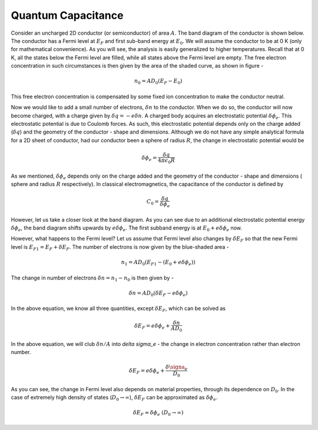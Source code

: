 Quantum Capacitance 
====================

Consider an uncharged 2D conductor (or semiconductor) of area :math:`A`. 
The band diagram of the conductor is shown below.
The conductor has a Fermi level at :math:`E_F` and first sub-band energy at :math:`E_0`.
We will assume the conductor to be at 0 K (only for mathematical convenience). As you will see, the analysis is easily generalized to higher temperatures.
Recall that at 0 K, all the states below the Fermi level are filled,
while all states above the Fermi level are empty.
The free electron concentration in such circumstances is then given by the area of the shaded curve, as shown in figure -

.. math::
	n_0 = AD_0(E_F - E_0)

This free electron concentration is compensated by some fixed ion concentration to make the conductor neutral.

Now we would like to add a small number of electrons, :math:`\delta n` to the conductor. When we do so, the conductor will now become charged, with a charge given by :math:`\delta q = -e\delta n`.
A charged body acquires an  electrostatic potential :math:`\delta \phi_e`.
This electrostatic potential is due to Coulomb forces.
As such, this electrostatic potential depends only on the charge added (:math:`\delta q`) and the geometry of the conductor - shape and dimensions. Although we do not have any simple analytical formula for a 2D sheet of conductor, had our conductor been a sphere of radius :math:`R`, the change in electrostatic potential would be 

.. math::
	\delta \phi_e = \frac{\delta q}{4\pi\epsilon_0R}
	
As we mentioned, :math:`\delta \phi_e` depends only on the charge added and the geometry of the 
conductor - shape and dimensions ( sphere and radius :math:`R` respectively). 
In classical electromagnetics, the capacitance of the conductor is defined by 

.. math::
	C_0 = \frac{\delta q}{\delta \phi_e}

However, let us take a closer look at the band diagram.
As you can see due to an additional electrostatic potential energy :math:`\delta \phi_e`, the band diagram shifts upwards by :math:`e\delta \phi_e`.
The first subband energy is at :math:`E_0 + e\delta \phi_e` now.

However, what happens to the Fermi level?
Let us assume that Fermi level also changes by :math:`\delta E_F` so that the new Fermi level is :math:`E_{F1} = E_F + \delta E_F`.
The number of electrons is now given by the blue-shaded area -

.. math ::
	n_1 = AD_0(E_{F1} - (E_0 + e\delta \phi_e))

The change in number of electrons :math:`\delta n = n_1 - n_0` is then given by -

.. math ::
	\delta n = AD_0(\delta E_F - e\delta \phi_e)

In the above equation, we know all three quantities, except :math:`\delta E_F`, which can be solved as 

.. math ::
	\delta E_F = e\delta \phi_e + \frac{\delta n}{AD_0}

In the above equation, we will club :math:`\delta n / A` into  `\delta \sigma_e` - the change in electron concentration rather than electron number.

.. math ::
	\delta E_F = e\delta \phi_e + \frac{\delta \signa_e}{D_0}
	
As you can see, the change in Fermi level also depends on material properties, through its dependence on :math:`D_0`.
In the case of extremely high density of states (:math:`D_0 \to \infty`), :math:`\delta E_F` can be approximated as :math:`\delta \phi_e`.

.. math ::
	\delta E_F \approx \delta \phi_e \ (D_0 \to \infty)
